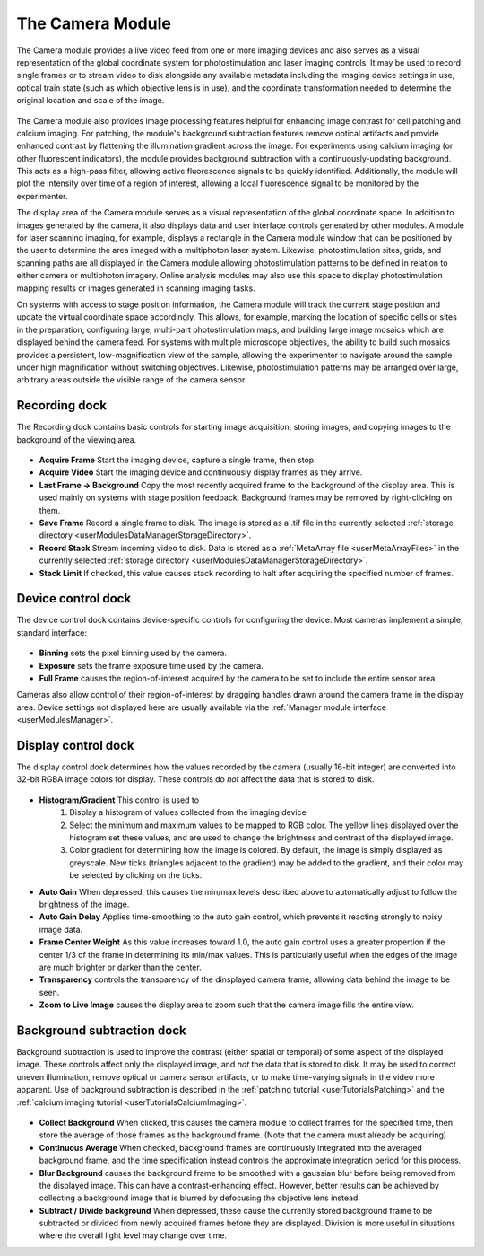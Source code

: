 .. _userModulesCamera:

The Camera Module
=================

The Camera module provides a live video feed from one or more imaging devices and also serves as a visual representation of the global coordinate system for photostimulation and laser imaging controls. It may be used to record single frames or to stream video to disk alongside any available metadata including the imaging device settings in use, optical train state (such as which objective lens is in use), and the coordinate transformation needed to determine the original location and scale of the image.

.. figure:: images/camera.png
    :align: center

The Camera module also provides image processing features helpful for enhancing image contrast for cell patching and calcium imaging. For patching, the module's background subtraction features remove optical artifacts and provide enhanced contrast by flattening the illumination gradient across the image. For experiments using calcium imaging (or other fluorescent indicators), the module provides background subtraction with a continuously-updating background. This acts as a high-pass filter, allowing active fluorescence signals to be quickly identified. Additionally, the module will plot the intensity over time of a region of interest, allowing a local fluorescence signal to be monitored by the experimenter. 

The display area of the Camera module serves as a visual representation of the global coordinate space. In addition to images generated by the camera, it also displays data and user interface controls generated by other modules. A module for laser scanning imaging, for example, displays a rectangle in the Camera module window that can be positioned by the user to determine the area imaged with a multiphoton laser system. Likewise, photostimulation sites, grids, and scanning paths are all displayed in the Camera module allowing photostimulation patterns to be defined in relation to either camera or multiphoton imagery. Online analysis modules may also use this space to display photostimulation mapping results or images generated in scanning imaging tasks.

On systems with access to stage position information, the Camera module will track the current stage position and update the virtual coordinate space accordingly. This allows, for example, marking the location of specific cells or sites in the preparation, configuring large, multi-part photostimulation maps, and building large image mosaics which are displayed behind the camera feed. For systems with multiple microscope objectives, the ability to build such mosaics provides a persistent, low-magnification view of the sample, allowing the experimenter to navigate around the sample under high magnification without switching objectives. Likewise, photostimulation patterns may be arranged over large, arbitrary areas outside the visible range of the camera sensor.

    
Recording dock
--------------

The Recording dock contains basic controls for starting image acquisition, storing images, and copying images to the background of the viewing area.

.. figure:: images/cameraRecordingDock.png
    :align: center
    
* **Acquire Frame** Start the imaging device, capture a single frame, then stop. 
* **Acquire Video** Start the imaging device and continuously display frames as they arrive.
* **Last Frame → Background** Copy the most recently acquired frame to the background of the display area. This is used mainly on systems with stage position feedback. Background frames may be removed by right-clicking on them.
* **Save Frame** Record a single frame to disk. The image is stored as a .tif file in the currently selected :ref:`storage directory <userModulesDataManagerStorageDirectory>`.
* **Record Stack** Stream incoming video to disk. Data is stored as a :ref:`MetaArray file <userMetaArrayFiles>` in the currently selected :ref:`storage directory <userModulesDataManagerStorageDirectory>`.
* **Stack Limit** If checked, this value causes stack recording to halt after acquiring the specified number of frames.


Device control dock
-------------------

The device control dock contains device-specific controls for configuring the device. Most cameras implement a simple, standard interface:

.. figure:: images/cameraDeviceControlDock.png
    :align: center

* **Binning** sets the pixel binning used by the camera.
* **Exposure** sets the frame exposure time used by the camera.
* **Full Frame** causes the region-of-interest acquired by the camera to be set to include the entire sensor area.

Cameras also allow control of their region-of-interest by dragging handles drawn around the camera frame in the display area. Device settings not displayed here are usually available via the :ref:`Manager module interface <userModulesManager>`.

Display control dock
--------------------

The display control dock determines how the values recorded by the camera (usually 16-bit integer) are converted into 32-bit RGBA image colors for display. These controls do *not* affect the data that is stored to disk.

.. figure:: images/cameraDisplayDock.png
    :align: center
    
* **Histogram/Gradient** This control is used to
    #. Display a histogram of values collected from the imaging device
    #. Select the minimum and maximum values to be mapped to RGB color. The yellow
       lines displayed over the histogram set these values, and are used to 
       change the brightness and contrast of the displayed image.
    #. Color gradient for determining how the image is colored. By default,
       the image is simply displayed as greyscale. New ticks (triangles adjacent to the gradient) may be added to the gradient, and their color may be selected by clicking on the ticks.
* **Auto Gain** When depressed, this causes the min/max levels described above to automatically adjust to follow the brightness of the image. 
* **Auto Gain Delay** Applies time-smoothing to the auto gain control, which prevents it reacting strongly to noisy image data.
* **Frame Center Weight** As this value increases toward 1.0, the auto gain control uses a greater propertion if the center 1/3 of the frame in determining its min/max values. This is particularly useful when the edges of the image are much brighter or darker than the center.
* **Transparency** controls the transparency of the dinsplayed camera frame, allowing data behind the image to be seen.
* **Zoom to Live Image** causes the display area to zoom such that the camera image fills the entire view.

Background subtraction dock
---------------------------

Background subtraction is used to improve the contrast (either spatial or temporal) of some aspect of the displayed image. These controls affect only the displayed image, and *not* the data that is stored to disk. It may be used to correct uneven illumination, remove optical or camera sensor artifacts, or to make time-varying signals in the video more apparent. Use of background subtraction is described in the :ref:`patching tutorial <userTutorialsPatching>` and the :ref:`calcium imaging tutorial <userTutorialsCalciumImaging>`.

.. figure:: images/cameraBackgroundSubDock.png
    :align: center

* **Collect Background** When clicked, this causes the camera module to collect frames for the specified time, then store the average of those frames as the background frame. (Note that the camera must already be acquiring)
* **Continuous Average** When checked, background frames are continuously integrated into the averaged background frame, and the time specification instead controls the approximate integration period for this process.
* **Blur Background** causes the background frame to be smoothed with a gaussian blur before being removed from the displayed image. This can have a contrast-enhancing effect. However, better results can be achieved by collecting a background image that is blurred by defocusing the objective lens instead.
* **Subtract / Divide background** When depressed, these cause the currently stored background frame to be subtracted or divided from newly acquired frames before they are displayed. Division is more useful in situations where the overall light level may change over time.
    